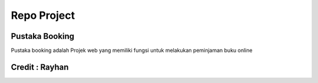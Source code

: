 ###################
Repo Project
###################

*******************
Pustaka Booking
*******************

Pustaka booking adalah Projek web yang memiliki fungsi untuk melakukan peminjaman buku online 


*******************
Credit : Rayhan
*******************
